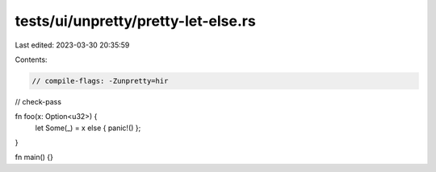 tests/ui/unpretty/pretty-let-else.rs
====================================

Last edited: 2023-03-30 20:35:59

Contents:

.. code-block:: rs

    // compile-flags: -Zunpretty=hir
// check-pass



fn foo(x: Option<u32>) {
    let Some(_) = x else { panic!() };
}

fn main() {}


